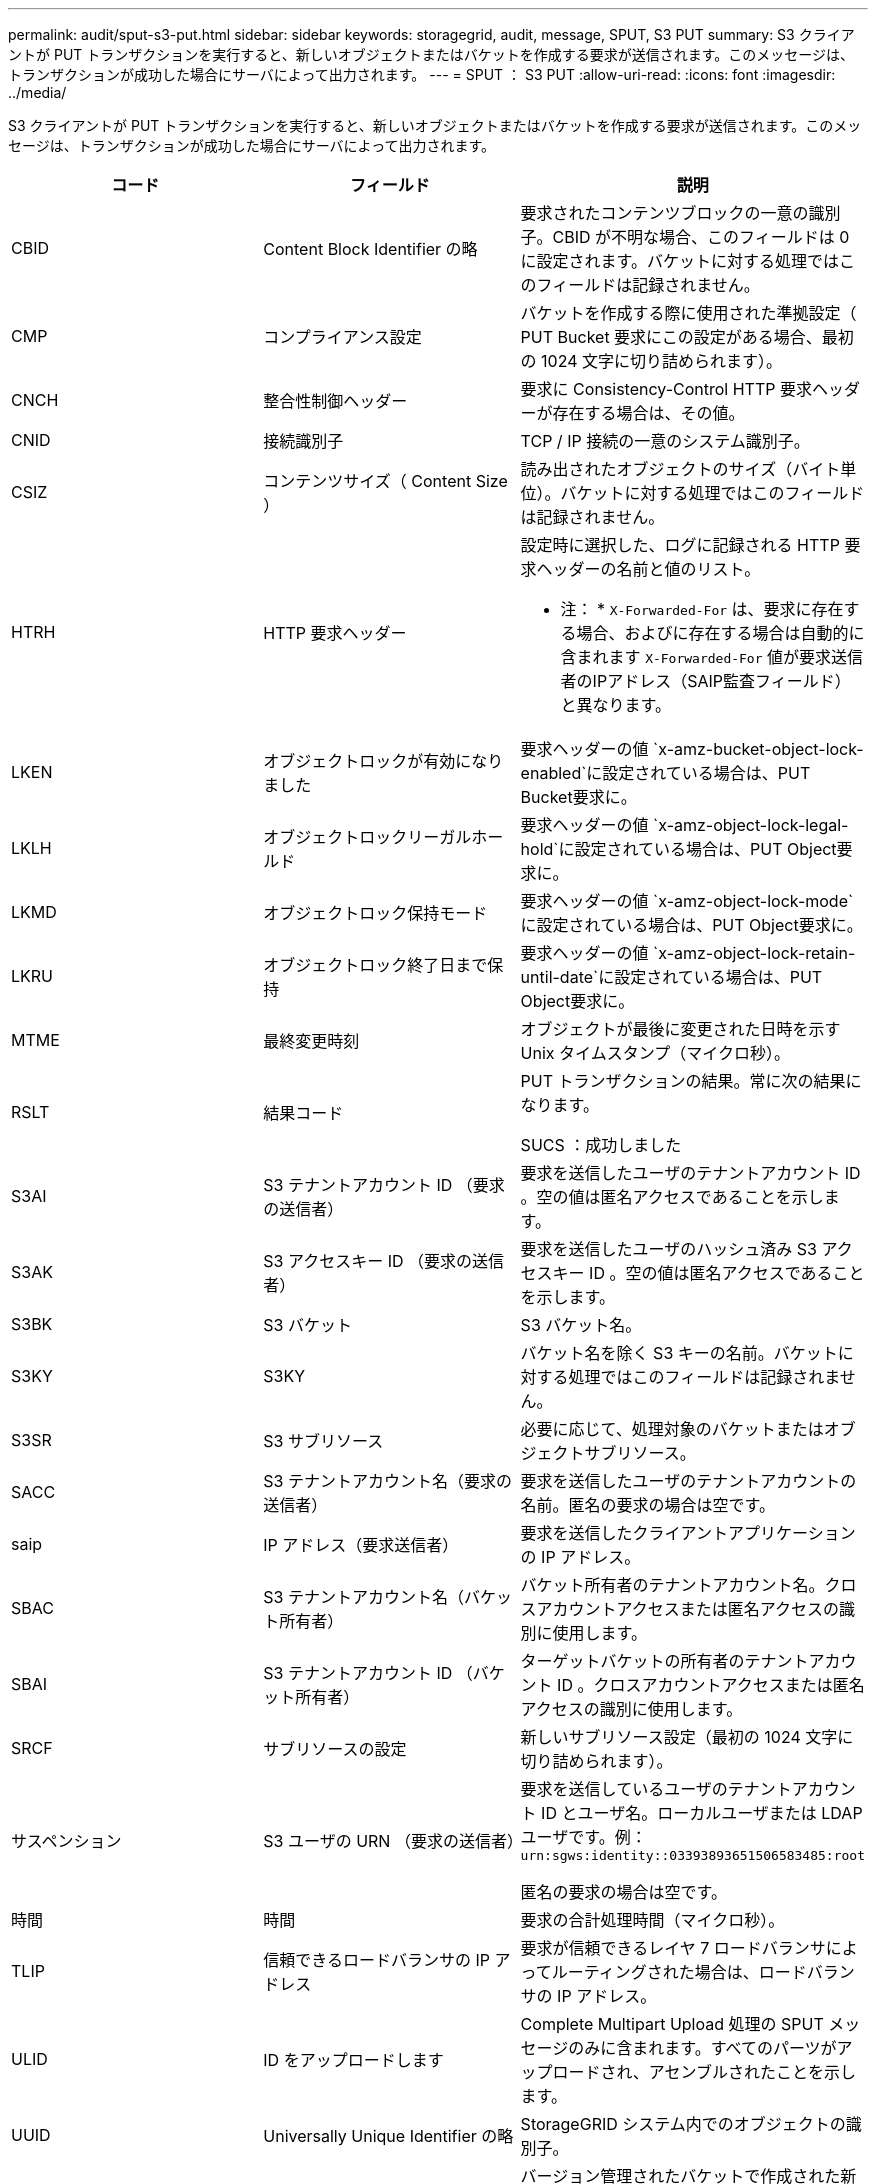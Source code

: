 ---
permalink: audit/sput-s3-put.html 
sidebar: sidebar 
keywords: storagegrid, audit, message, SPUT, S3 PUT 
summary: S3 クライアントが PUT トランザクションを実行すると、新しいオブジェクトまたはバケットを作成する要求が送信されます。このメッセージは、トランザクションが成功した場合にサーバによって出力されます。 
---
= SPUT ： S3 PUT
:allow-uri-read: 
:icons: font
:imagesdir: ../media/


[role="lead"]
S3 クライアントが PUT トランザクションを実行すると、新しいオブジェクトまたはバケットを作成する要求が送信されます。このメッセージは、トランザクションが成功した場合にサーバによって出力されます。

|===
| コード | フィールド | 説明 


 a| 
CBID
 a| 
Content Block Identifier の略
 a| 
要求されたコンテンツブロックの一意の識別子。CBID が不明な場合、このフィールドは 0 に設定されます。バケットに対する処理ではこのフィールドは記録されません。



 a| 
CMP
 a| 
コンプライアンス設定
 a| 
バケットを作成する際に使用された準拠設定（ PUT Bucket 要求にこの設定がある場合、最初の 1024 文字に切り詰められます）。



 a| 
CNCH
 a| 
整合性制御ヘッダー
 a| 
要求に Consistency-Control HTTP 要求ヘッダーが存在する場合は、その値。



 a| 
CNID
 a| 
接続識別子
 a| 
TCP / IP 接続の一意のシステム識別子。



 a| 
CSIZ
 a| 
コンテンツサイズ（ Content Size ）
 a| 
読み出されたオブジェクトのサイズ（バイト単位）。バケットに対する処理ではこのフィールドは記録されません。



 a| 
HTRH
 a| 
HTTP 要求ヘッダー
 a| 
設定時に選択した、ログに記録される HTTP 要求ヘッダーの名前と値のリスト。

* 注： * `X-Forwarded-For` は、要求に存在する場合、およびに存在する場合は自動的に含まれます `X-Forwarded-For` 値が要求送信者のIPアドレス（SAIP監査フィールド）と異なります。



 a| 
LKEN
 a| 
オブジェクトロックが有効になりました
 a| 
要求ヘッダーの値 `x-amz-bucket-object-lock-enabled`に設定されている場合は、PUT Bucket要求に。



 a| 
LKLH
 a| 
オブジェクトロックリーガルホールド
 a| 
要求ヘッダーの値 `x-amz-object-lock-legal-hold`に設定されている場合は、PUT Object要求に。



 a| 
LKMD
 a| 
オブジェクトロック保持モード
 a| 
要求ヘッダーの値 `x-amz-object-lock-mode`に設定されている場合は、PUT Object要求に。



 a| 
LKRU
 a| 
オブジェクトロック終了日まで保持
 a| 
要求ヘッダーの値 `x-amz-object-lock-retain-until-date`に設定されている場合は、PUT Object要求に。



 a| 
MTME
 a| 
最終変更時刻
 a| 
オブジェクトが最後に変更された日時を示す Unix タイムスタンプ（マイクロ秒）。



 a| 
RSLT
 a| 
結果コード
 a| 
PUT トランザクションの結果。常に次の結果になります。

SUCS ：成功しました



 a| 
S3AI
 a| 
S3 テナントアカウント ID （要求の送信者）
 a| 
要求を送信したユーザのテナントアカウント ID 。空の値は匿名アクセスであることを示します。



 a| 
S3AK
 a| 
S3 アクセスキー ID （要求の送信者）
 a| 
要求を送信したユーザのハッシュ済み S3 アクセスキー ID 。空の値は匿名アクセスであることを示します。



 a| 
S3BK
 a| 
S3 バケット
 a| 
S3 バケット名。



 a| 
S3KY
 a| 
S3KY
 a| 
バケット名を除く S3 キーの名前。バケットに対する処理ではこのフィールドは記録されません。



 a| 
S3SR
 a| 
S3 サブリソース
 a| 
必要に応じて、処理対象のバケットまたはオブジェクトサブリソース。



 a| 
SACC
 a| 
S3 テナントアカウント名（要求の送信者）
 a| 
要求を送信したユーザのテナントアカウントの名前。匿名の要求の場合は空です。



 a| 
saip
 a| 
IP アドレス（要求送信者）
 a| 
要求を送信したクライアントアプリケーションの IP アドレス。



 a| 
SBAC
 a| 
S3 テナントアカウント名（バケット所有者）
 a| 
バケット所有者のテナントアカウント名。クロスアカウントアクセスまたは匿名アクセスの識別に使用します。



 a| 
SBAI
 a| 
S3 テナントアカウント ID （バケット所有者）
 a| 
ターゲットバケットの所有者のテナントアカウント ID 。クロスアカウントアクセスまたは匿名アクセスの識別に使用します。



 a| 
SRCF
 a| 
サブリソースの設定
 a| 
新しいサブリソース設定（最初の 1024 文字に切り詰められます）。



 a| 
サスペンション
 a| 
S3 ユーザの URN （要求の送信者）
 a| 
要求を送信しているユーザのテナントアカウント ID とユーザ名。ローカルユーザまたは LDAP ユーザです。例： `urn:sgws:identity::03393893651506583485:root`

匿名の要求の場合は空です。



 a| 
時間
 a| 
時間
 a| 
要求の合計処理時間（マイクロ秒）。



 a| 
TLIP
 a| 
信頼できるロードバランサの IP アドレス
 a| 
要求が信頼できるレイヤ 7 ロードバランサによってルーティングされた場合は、ロードバランサの IP アドレス。



 a| 
ULID
 a| 
ID をアップロードします
 a| 
Complete Multipart Upload 処理の SPUT メッセージのみに含まれます。すべてのパーツがアップロードされ、アセンブルされたことを示します。



 a| 
UUID
 a| 
Universally Unique Identifier の略
 a| 
StorageGRID システム内でのオブジェクトの識別子。



 a| 
VSID
 a| 
バージョン ID
 a| 
バージョン管理されたバケットで作成された新しいオブジェクトのバージョン ID 。バージョン管理されていないバケット内のバケットやオブジェクトに対する処理には、このフィールドは含まれません。



 a| 
VSST
 a| 
バージョン管理の状態
 a| 
バケットの新しいバージョン管理状態。「 enabled 」または「 suspended 」のどちらかです。 オブジェクトに関する処理ではこのフィールドは記録されません。

|===